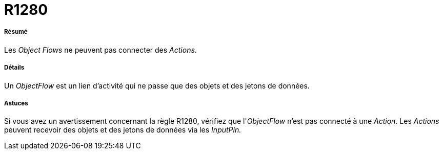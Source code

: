 // Disable all captions for figures.
:!figure-caption:

[[R1280]]

[[r1280]]
= R1280

[[Résumé]]

[[résumé]]
===== Résumé

Les _Object Flows_ ne peuvent pas connecter des _Actions_.

[[Détails]]

[[détails]]
===== Détails

Un _ObjectFlow_ est un lien d'activité qui ne passe que des objets et des jetons de données.

[[Astuces]]

[[astuces]]
===== Astuces

Si vous avez un avertissement concernant la règle R1280, vérifiez que l'_ObjectFlow_ n'est pas connecté à une _Action_. Les _Actions_ peuvent recevoir des objets et des jetons de données via les _InputPin._



